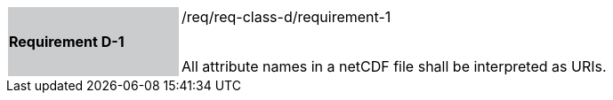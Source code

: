 [width="90%",cols="2,6"]
|===
|*Requirement D-1* {set:cellbgcolor:#CACCCE}|/req/req-class-d/requirement-1 +
 +

All attribute names in a netCDF file shall be interpreted as URIs.
 
 {set:cellbgcolor:#FFFFFF}

|===

